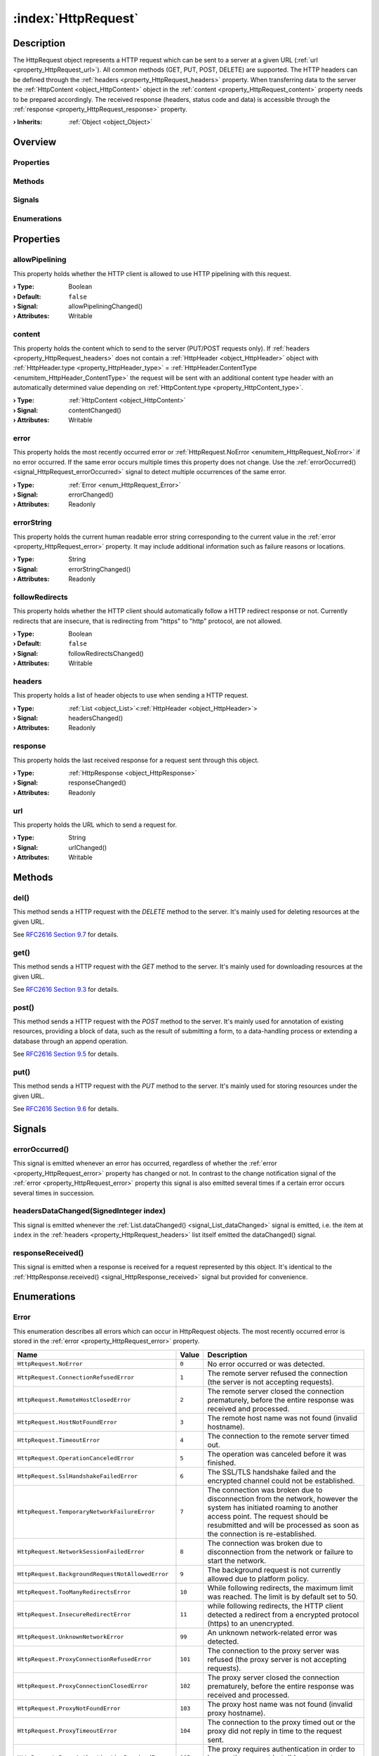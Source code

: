 
.. _object_HttpRequest:


:index:`HttpRequest`
--------------------

Description
***********

The HttpRequest object represents a HTTP request which can be sent to a server at a given URL (:ref:`url <property_HttpRequest_url>`). All common methods (GET, PUT, POST, DELETE) are supported. The HTTP headers can be defined through the :ref:`headers <property_HttpRequest_headers>` property. When transferring data to the server the :ref:`HttpContent <object_HttpContent>` object in the :ref:`content <property_HttpRequest_content>` property needs to be prepared accordingly. The received response (headers, status code and data) is accessible through the :ref:`response <property_HttpRequest_response>` property.

:**› Inherits**: :ref:`Object <object_Object>`

Overview
********

Properties
++++++++++

.. hlist::
  :columns: 2

  * :ref:`allowPipelining <property_HttpRequest_allowPipelining>`
  * :ref:`content <property_HttpRequest_content>`
  * :ref:`error <property_HttpRequest_error>`
  * :ref:`errorString <property_HttpRequest_errorString>`
  * :ref:`followRedirects <property_HttpRequest_followRedirects>`
  * :ref:`headers <property_HttpRequest_headers>`
  * :ref:`response <property_HttpRequest_response>`
  * :ref:`url <property_HttpRequest_url>`
  * :ref:`Object.objectId <property_Object_objectId>`
  * :ref:`Object.parent <property_Object_parent>`

Methods
+++++++

.. hlist::
  :columns: 1

  * :ref:`del() <method_HttpRequest_del>`
  * :ref:`get() <method_HttpRequest_get>`
  * :ref:`post() <method_HttpRequest_post>`
  * :ref:`put() <method_HttpRequest_put>`
  * :ref:`Object.deserializeProperties() <method_Object_deserializeProperties>`
  * :ref:`Object.fromJson() <method_Object_fromJson>`
  * :ref:`Object.toJson() <method_Object_toJson>`

Signals
+++++++

.. hlist::
  :columns: 1

  * :ref:`errorOccurred() <signal_HttpRequest_errorOccurred>`
  * :ref:`headersDataChanged() <signal_HttpRequest_headersDataChanged>`
  * :ref:`responseReceived() <signal_HttpRequest_responseReceived>`
  * :ref:`Object.completed() <signal_Object_completed>`

Enumerations
++++++++++++

.. hlist::
  :columns: 1

  * :ref:`Error <enum_HttpRequest_Error>`



Properties
**********


.. _property_HttpRequest_allowPipelining:

.. _signal_HttpRequest_allowPipeliningChanged:

.. index::
   single: allowPipelining

allowPipelining
+++++++++++++++

This property holds whether the HTTP client is allowed to use HTTP pipelining with this request.

:**› Type**: Boolean
:**› Default**: ``false``
:**› Signal**: allowPipeliningChanged()
:**› Attributes**: Writable


.. _property_HttpRequest_content:

.. _signal_HttpRequest_contentChanged:

.. index::
   single: content

content
+++++++

This property holds the content which to send to the server (PUT/POST requests only). If :ref:`headers <property_HttpRequest_headers>` does not contain a :ref:`HttpHeader <object_HttpHeader>` object with :ref:`HttpHeader.type <property_HttpHeader_type>` = :ref:`HttpHeader.ContentType <enumitem_HttpHeader_ContentType>` the request will be sent with an additional content type header with an automatically determined value depending on :ref:`HttpContent.type <property_HttpContent_type>`.

:**› Type**: :ref:`HttpContent <object_HttpContent>`
:**› Signal**: contentChanged()
:**› Attributes**: Writable


.. _property_HttpRequest_error:

.. _signal_HttpRequest_errorChanged:

.. index::
   single: error

error
+++++

This property holds the most recently occurred error or :ref:`HttpRequest.NoError <enumitem_HttpRequest_NoError>` if no error occurred. If the same error occurs multiple times this property does not change. Use the :ref:`errorOccurred() <signal_HttpRequest_errorOccurred>` signal to detect multiple occurrences of the same error.

:**› Type**: :ref:`Error <enum_HttpRequest_Error>`
:**› Signal**: errorChanged()
:**› Attributes**: Readonly


.. _property_HttpRequest_errorString:

.. _signal_HttpRequest_errorStringChanged:

.. index::
   single: errorString

errorString
+++++++++++

This property holds the current human readable error string corresponding to the current value in the :ref:`error <property_HttpRequest_error>` property. It may include additional information such as failure reasons or locations.

:**› Type**: String
:**› Signal**: errorStringChanged()
:**› Attributes**: Readonly


.. _property_HttpRequest_followRedirects:

.. _signal_HttpRequest_followRedirectsChanged:

.. index::
   single: followRedirects

followRedirects
+++++++++++++++

This property holds whether the HTTP client should automatically follow a HTTP redirect response or not. Currently redirects that are insecure, that is redirecting from "https" to "http" protocol, are not allowed.

:**› Type**: Boolean
:**› Default**: ``false``
:**› Signal**: followRedirectsChanged()
:**› Attributes**: Writable


.. _property_HttpRequest_headers:

.. _signal_HttpRequest_headersChanged:

.. index::
   single: headers

headers
+++++++

This property holds a list of header objects to use when sending a HTTP request.

:**› Type**: :ref:`List <object_List>`\<:ref:`HttpHeader <object_HttpHeader>`>
:**› Signal**: headersChanged()
:**› Attributes**: Readonly


.. _property_HttpRequest_response:

.. _signal_HttpRequest_responseChanged:

.. index::
   single: response

response
++++++++

This property holds the last received response for a request sent through this object.

:**› Type**: :ref:`HttpResponse <object_HttpResponse>`
:**› Signal**: responseChanged()
:**› Attributes**: Readonly


.. _property_HttpRequest_url:

.. _signal_HttpRequest_urlChanged:

.. index::
   single: url

url
+++

This property holds the URL which to send a request for.

:**› Type**: String
:**› Signal**: urlChanged()
:**› Attributes**: Writable

Methods
*******


.. _method_HttpRequest_del:

.. index::
   single: del

del()
+++++

This method sends a HTTP request with the `DELETE` method to the server. It's mainly used for deleting resources at the given URL.

See `RFC2616 Section 9.7 <https://tools.ietf.org/html/rfc2616#section-9.7>`_ for details.



.. _method_HttpRequest_get:

.. index::
   single: get

get()
+++++

This method sends a HTTP request with the `GET` method to the server. It's mainly used for downloading resources at the given URL.

See `RFC2616 Section 9.3 <https://tools.ietf.org/html/rfc2616#section-9.3>`_ for details.



.. _method_HttpRequest_post:

.. index::
   single: post

post()
++++++

This method sends a HTTP request with the `POST` method to the server. It's mainly used for annotation of existing resources, providing a block of data, such as the result of submitting a form, to a data-handling process or extending a database through an append operation.

See `RFC2616 Section 9.5 <https://tools.ietf.org/html/rfc2616#section-9.5>`_ for details.



.. _method_HttpRequest_put:

.. index::
   single: put

put()
+++++

This method sends a HTTP request with the `PUT` method to the server. It's mainly used for storing resources under the given URL.

See `RFC2616 Section 9.6 <https://tools.ietf.org/html/rfc2616#section-9.6>`_ for details.


Signals
*******


.. _signal_HttpRequest_errorOccurred:

.. index::
   single: errorOccurred

errorOccurred()
+++++++++++++++

This signal is emitted whenever an error has occurred, regardless of whether the :ref:`error <property_HttpRequest_error>` property has changed or not. In contrast to the change notification signal of the :ref:`error <property_HttpRequest_error>` property this signal is also emitted several times if a certain error occurs several times in succession.



.. _signal_HttpRequest_headersDataChanged:

.. index::
   single: headersDataChanged

headersDataChanged(SignedInteger index)
+++++++++++++++++++++++++++++++++++++++

This signal is emitted whenever the :ref:`List.dataChanged() <signal_List_dataChanged>` signal is emitted, i.e. the item at ``index`` in the :ref:`headers <property_HttpRequest_headers>` list itself emitted the dataChanged() signal.



.. _signal_HttpRequest_responseReceived:

.. index::
   single: responseReceived

responseReceived()
++++++++++++++++++

This signal is emitted when a response is received for a request represented by this object. It's identical to the :ref:`HttpResponse.received() <signal_HttpResponse_received>` signal but provided for convenience.


Enumerations
************


.. _enum_HttpRequest_Error:

.. index::
   single: Error

Error
+++++

This enumeration describes all errors which can occur in HttpRequest objects. The most recently occurred error is stored in the :ref:`error <property_HttpRequest_error>` property.

.. index::
   single: HttpRequest.NoError
.. index::
   single: HttpRequest.ConnectionRefusedError
.. index::
   single: HttpRequest.RemoteHostClosedError
.. index::
   single: HttpRequest.HostNotFoundError
.. index::
   single: HttpRequest.TimeoutError
.. index::
   single: HttpRequest.OperationCanceledError
.. index::
   single: HttpRequest.SslHandshakeFailedError
.. index::
   single: HttpRequest.TemporaryNetworkFailureError
.. index::
   single: HttpRequest.NetworkSessionFailedError
.. index::
   single: HttpRequest.BackgroundRequestNotAllowedError
.. index::
   single: HttpRequest.TooManyRedirectsError
.. index::
   single: HttpRequest.InsecureRedirectError
.. index::
   single: HttpRequest.UnknownNetworkError
.. index::
   single: HttpRequest.ProxyConnectionRefusedError
.. index::
   single: HttpRequest.ProxyConnectionClosedError
.. index::
   single: HttpRequest.ProxyNotFoundError
.. index::
   single: HttpRequest.ProxyTimeoutError
.. index::
   single: HttpRequest.ProxyAuthenticationRequiredError
.. index::
   single: HttpRequest.UnknownProxyError
.. index::
   single: HttpRequest.ContentAccessDenied
.. index::
   single: HttpRequest.ContentOperationNotPermittedError
.. index::
   single: HttpRequest.ContentNotFoundError
.. index::
   single: HttpRequest.AuthenticationRequiredError
.. index::
   single: HttpRequest.ContentReSendError
.. index::
   single: HttpRequest.ContentConflictError
.. index::
   single: HttpRequest.ContentGoneError
.. index::
   single: HttpRequest.UnknownContentError
.. index::
   single: HttpRequest.ProtocolUnknownError
.. index::
   single: HttpRequest.ProtocolInvalidOperationError
.. index::
   single: HttpRequest.ProtocolFailure
.. index::
   single: HttpRequest.InternalServerError
.. index::
   single: HttpRequest.OperationNotImplementedError
.. index::
   single: HttpRequest.ServiceUnavailableError
.. index::
   single: HttpRequest.UnknownServerError
.. list-table::
  :widths: auto
  :header-rows: 1

  * - Name
    - Value
    - Description

      .. _enumitem_HttpRequest_NoError:
  * - ``HttpRequest.NoError``
    - ``0``
    - No error occurred or was detected.

      .. _enumitem_HttpRequest_ConnectionRefusedError:
  * - ``HttpRequest.ConnectionRefusedError``
    - ``1``
    - The remote server refused the connection (the server is not accepting requests).

      .. _enumitem_HttpRequest_RemoteHostClosedError:
  * - ``HttpRequest.RemoteHostClosedError``
    - ``2``
    - The remote server closed the connection prematurely, before the entire response was received and processed.

      .. _enumitem_HttpRequest_HostNotFoundError:
  * - ``HttpRequest.HostNotFoundError``
    - ``3``
    - The remote host name was not found (invalid hostname).

      .. _enumitem_HttpRequest_TimeoutError:
  * - ``HttpRequest.TimeoutError``
    - ``4``
    - The connection to the remote server timed out.

      .. _enumitem_HttpRequest_OperationCanceledError:
  * - ``HttpRequest.OperationCanceledError``
    - ``5``
    - The operation was canceled before it was finished.

      .. _enumitem_HttpRequest_SslHandshakeFailedError:
  * - ``HttpRequest.SslHandshakeFailedError``
    - ``6``
    - The SSL/TLS handshake failed and the encrypted channel could not be established.

      .. _enumitem_HttpRequest_TemporaryNetworkFailureError:
  * - ``HttpRequest.TemporaryNetworkFailureError``
    - ``7``
    - The connection was broken due to disconnection from the network, however the system has initiated roaming to another access point. The request should be resubmitted and will be processed as soon as the connection is re-established.

      .. _enumitem_HttpRequest_NetworkSessionFailedError:
  * - ``HttpRequest.NetworkSessionFailedError``
    - ``8``
    - The connection was broken due to disconnection from the network or failure to start the network.

      .. _enumitem_HttpRequest_BackgroundRequestNotAllowedError:
  * - ``HttpRequest.BackgroundRequestNotAllowedError``
    - ``9``
    - The background request is not currently allowed due to platform policy.

      .. _enumitem_HttpRequest_TooManyRedirectsError:
  * - ``HttpRequest.TooManyRedirectsError``
    - ``10``
    - While following redirects, the maximum limit was reached. The limit is by default set to 50.

      .. _enumitem_HttpRequest_InsecureRedirectError:
  * - ``HttpRequest.InsecureRedirectError``
    - ``11``
    - while following redirects, the HTTP client detected a redirect from a encrypted protocol (https) to an unencrypted.

      .. _enumitem_HttpRequest_UnknownNetworkError:
  * - ``HttpRequest.UnknownNetworkError``
    - ``99``
    - An unknown network-related error was detected.

      .. _enumitem_HttpRequest_ProxyConnectionRefusedError:
  * - ``HttpRequest.ProxyConnectionRefusedError``
    - ``101``
    - The connection to the proxy server was refused (the proxy server is not accepting requests).

      .. _enumitem_HttpRequest_ProxyConnectionClosedError:
  * - ``HttpRequest.ProxyConnectionClosedError``
    - ``102``
    - The proxy server closed the connection prematurely, before the entire response was received and processed.

      .. _enumitem_HttpRequest_ProxyNotFoundError:
  * - ``HttpRequest.ProxyNotFoundError``
    - ``103``
    - The proxy host name was not found (invalid proxy hostname).

      .. _enumitem_HttpRequest_ProxyTimeoutError:
  * - ``HttpRequest.ProxyTimeoutError``
    - ``104``
    - The connection to the proxy timed out or the proxy did not reply in time to the request sent.

      .. _enumitem_HttpRequest_ProxyAuthenticationRequiredError:
  * - ``HttpRequest.ProxyAuthenticationRequiredError``
    - ``105``
    - The proxy requires authentication in order to honour the request but did not accept any credentials offered (if any).

      .. _enumitem_HttpRequest_UnknownProxyError:
  * - ``HttpRequest.UnknownProxyError``
    - ``199``
    - An unknown proxy-related error was detected.

      .. _enumitem_HttpRequest_ContentAccessDenied:
  * - ``HttpRequest.ContentAccessDenied``
    - ``201``
    - The access to the remote content was denied (similar to HTTP error 403).

      .. _enumitem_HttpRequest_ContentOperationNotPermittedError:
  * - ``HttpRequest.ContentOperationNotPermittedError``
    - ``202``
    - The operation requested on the remote content is not permitted.

      .. _enumitem_HttpRequest_ContentNotFoundError:
  * - ``HttpRequest.ContentNotFoundError``
    - ``203``
    - The remote content was not found at the server (similar to HTTP error 404).

      .. _enumitem_HttpRequest_AuthenticationRequiredError:
  * - ``HttpRequest.AuthenticationRequiredError``
    - ``204``
    - The remote server requires authentication to serve the content but the credentials provided were not accepted (if any).

      .. _enumitem_HttpRequest_ContentReSendError:
  * - ``HttpRequest.ContentReSendError``
    - ``205``
    - The request needed to be sent again, but this failed for example because the upload data could not be read a second time.

      .. _enumitem_HttpRequest_ContentConflictError:
  * - ``HttpRequest.ContentConflictError``
    - ``206``
    - The request could not be completed due to a conflict with the current state of the resource.

      .. _enumitem_HttpRequest_ContentGoneError:
  * - ``HttpRequest.ContentGoneError``
    - ``207``
    - The requested resource is no longer available at the server.

      .. _enumitem_HttpRequest_UnknownContentError:
  * - ``HttpRequest.UnknownContentError``
    - ``299``
    - An unknown error related to the remote content was detected.

      .. _enumitem_HttpRequest_ProtocolUnknownError:
  * - ``HttpRequest.ProtocolUnknownError``
    - ``301``
    - The HTTP client cannot honor the request because the protocol is not known.

      .. _enumitem_HttpRequest_ProtocolInvalidOperationError:
  * - ``HttpRequest.ProtocolInvalidOperationError``
    - ``302``
    - The requested operation is invalid for this protocol.

      .. _enumitem_HttpRequest_ProtocolFailure:
  * - ``HttpRequest.ProtocolFailure``
    - ``399``
    - A breakdown in protocol was detected (parsing error, invalid or unexpected responses, etc.).

      .. _enumitem_HttpRequest_InternalServerError:
  * - ``HttpRequest.InternalServerError``
    - ``401``
    - The server encountered an unexpected condition which prevented it from fulfilling the request.

      .. _enumitem_HttpRequest_OperationNotImplementedError:
  * - ``HttpRequest.OperationNotImplementedError``
    - ``402``
    - The server does not support the functionality required to fulfill the request.

      .. _enumitem_HttpRequest_ServiceUnavailableError:
  * - ``HttpRequest.ServiceUnavailableError``
    - ``403``
    - The server is unable to handle the request at this time.

      .. _enumitem_HttpRequest_UnknownServerError:
  * - ``HttpRequest.UnknownServerError``
    - ``499``
    - An unknown error related to the server response was detected.


.. _example_HttpRequest:


Example
*******

.. code-block:: qml

    import InCore.Foundation 2.0
    import InCore.Http 2.0
    
    Application {
    
        HttpRequest {
            id: simpleRequest
            url: "https://inhub.de"
            onResponseReceived: console.log("Response for GET:", response.statusCode, response.content.data)
        }
    
        HttpRequest {
            id: postTest
            url: "https://httpbin.org/post"
            content: HttpContent {
                type: HttpContent.PlainText
                data: "InCore.Http POST Example"
            }
            onResponseReceived: console.log("Response for POST:", response.statusCode, response.content.data["data"])
        }
    
        HttpRequest {
            id: putTest
            url: "https://httpbin.org/put"
            content: HttpContent {
                type: HttpContent.PlainText
                data: "InCore.Http PUT Example"
            }
            response.autoDetectDataTypeFromContentType: false
            onResponseReceived: console.log("Response for PUT:", response.statusCode, response.content.data)
        }
    
        onCompleted: {
            simpleRequest.get();
            postTest.post();
            putTest.put();
        }
    }
    